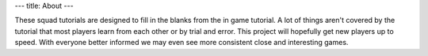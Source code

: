 ---
title: About
---

These squad tutorials are designed to fill in the blanks from the in game tutorial.
A lot of things aren't covered by the tutorial that most players learn from each
other or by trial and error. This project will hopefully get new players up to
speed. With everyone better informed we may even see more consistent close and
interesting games.
